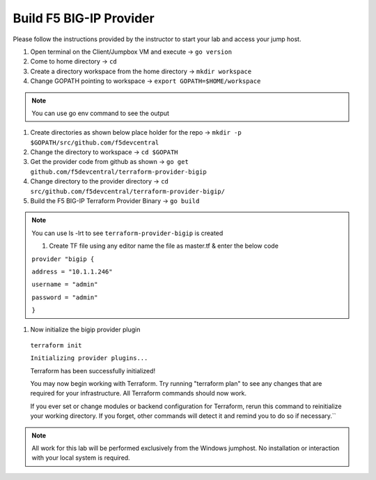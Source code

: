 Build F5 BIG-IP Provider
------------------------

.. TODO:: Complete getting started instructions

Please follow the instructions provided by the instructor to start your
lab and access your jump host.

#. Open terminal on the Client/Jumpbox VM  and execute -> ``go version``

#. Come to home directory -> ``cd``

#. Create a directory workspace from the home directory -> ``mkdir workspace``

#. Change GOPATH pointing to workspace -> ``export GOPATH=$HOME/workspace``

.. NOTE:: You can use go env command to see the output

#. Create directories as shown below place holder for the repo -> ``mkdir -p $GOPATH/src/github.com/f5devcentral``

#. Change the directory to workspace -> ``cd $GOPATH``

#. Get the provider code from github  as shown -> ``go get github.com/f5devcentral/terraform-provider-bigip``

#. Change directory to the provider directory -> ``cd src/github.com/f5devcentral/terraform-provider-bigip/``

#. Build the F5 BIG-IP Terraform Provider Binary -> ``go build``

.. NOTE:: You can use ls -lrt to see ``terraform-provider-bigip`` is created 

 #. Create TF file using any editor name the file as master.tf & enter the below code

 ``provider "bigip {``

 ``address = "10.1.1.246"``
 
 ``username = "admin"``
 
 ``password = "admin"``
 
 ``}``

#. Now initialize the bigip provider plugin

 ``terraform init``

 ``Initializing provider plugins...``

 Terraform has been successfully initialized!

 You may now begin working with Terraform. Try running "terraform plan" to see
 any changes that are required for your infrastructure. All Terraform commands
 should now work.

 If you ever set or change modules or backend configuration for Terraform,
 rerun this command to reinitialize your working directory. If you forget, other
 commands will detect it and remind you to do so if necessary.``

.. NOTE::
 All work for this lab will be performed exclusively from the Windows
 jumphost. No installation or interaction with your local system is
 required.

